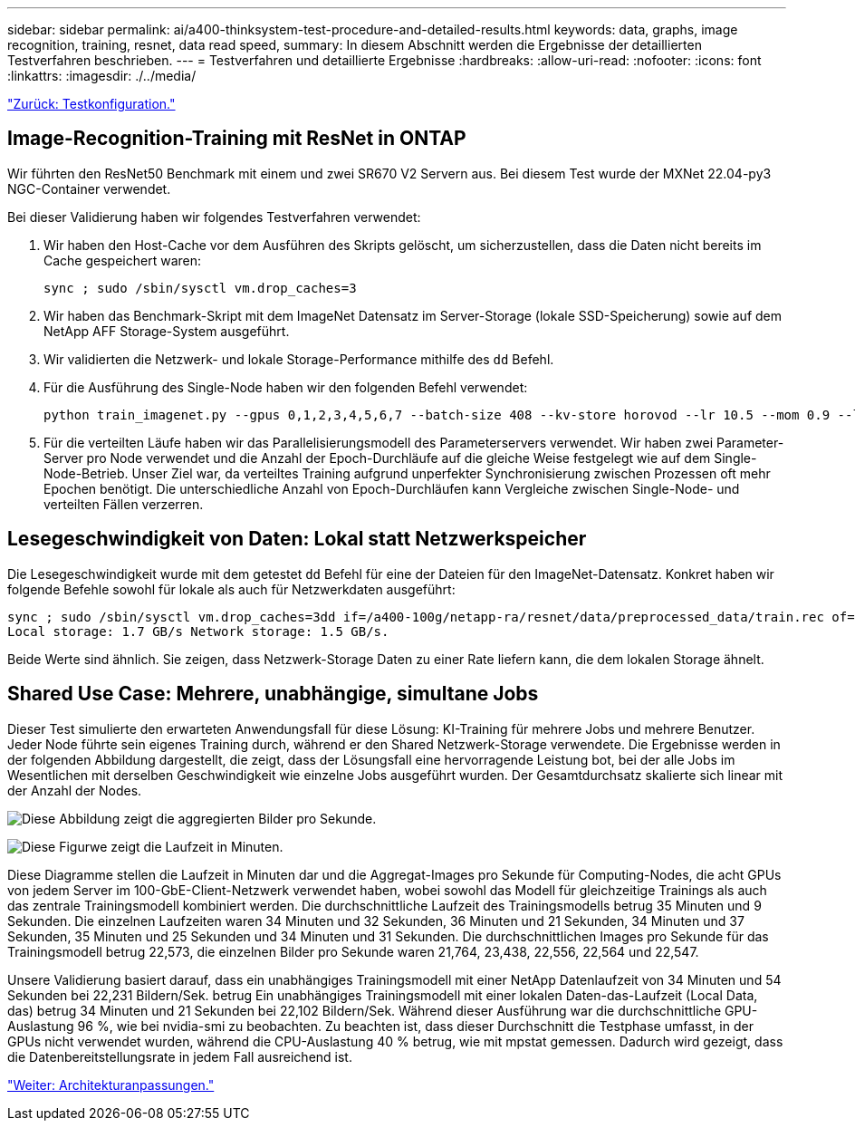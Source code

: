 ---
sidebar: sidebar 
permalink: ai/a400-thinksystem-test-procedure-and-detailed-results.html 
keywords: data, graphs, image recognition, training, resnet, data read speed, 
summary: In diesem Abschnitt werden die Ergebnisse der detaillierten Testverfahren beschrieben. 
---
= Testverfahren und detaillierte Ergebnisse
:hardbreaks:
:allow-uri-read: 
:nofooter: 
:icons: font
:linkattrs: 
:imagesdir: ./../media/


link:a400-thinksystem-test-configuration.html["Zurück: Testkonfiguration."]



== Image-Recognition-Training mit ResNet in ONTAP

Wir führten den ResNet50 Benchmark mit einem und zwei SR670 V2 Servern aus. Bei diesem Test wurde der MXNet 22.04-py3 NGC-Container verwendet.

Bei dieser Validierung haben wir folgendes Testverfahren verwendet:

. Wir haben den Host-Cache vor dem Ausführen des Skripts gelöscht, um sicherzustellen, dass die Daten nicht bereits im Cache gespeichert waren:
+
....
sync ; sudo /sbin/sysctl vm.drop_caches=3
....
. Wir haben das Benchmark-Skript mit dem ImageNet Datensatz im Server-Storage (lokale SSD-Speicherung) sowie auf dem NetApp AFF Storage-System ausgeführt.
. Wir validierten die Netzwerk- und lokale Storage-Performance mithilfe des `dd` Befehl.
. Für die Ausführung des Single-Node haben wir den folgenden Befehl verwendet:
+
....
python train_imagenet.py --gpus 0,1,2,3,4,5,6,7 --batch-size 408 --kv-store horovod --lr 10.5 --mom 0.9 --lr-step-epochs pow2 --lars-eta 0.001 --label-smoothing 0.1 --wd 5.0e-05 --warmup-epochs 2 --eval-period 4 --eval-offset 2 --optimizer sgdwfastlars --network resnet-v1b-stats-fl --num-layers 50 --num-epochs 37 --accuracy-threshold 0.759 --seed 27081 --dtype float16 --disp-batches 20 --image-shape 4,224,224 --fuse-bn-relu 1 --fuse-bn-add-relu 1 --bn-group 1 --min-random-area 0.05 --max-random-area 1.0 --conv-algo 1 --force-tensor-core 1 --input-layout NHWC --conv-layout NHWC --batchnorm-layout NHWC --pooling-layout NHWC --batchnorm-mom 0.9 --batchnorm-eps 1e-5 --data-train /data/train.rec --data-train-idx /data/train.idx --data-val /data/val.rec --data-val-idx /data/val.idx --dali-dont-use-mmap 0 --dali-hw-decoder-load 0 --dali-prefetch-queue 5 --dali-nvjpeg-memory-padding 256 --input-batch-multiplier 1 --dali- threads 6 --dali-cache-size 0 --dali-roi-decode 1 --dali-preallocate-width 5980 --dali-preallocate-height 6430 --dali-tmp-buffer-hint 355568328 --dali-decoder-buffer-hint 1315942 --dali-crop-buffer-hint 165581 --dali-normalize-buffer-hint 441549 --profile 0 --e2e-cuda-graphs 0 --use-dali
....
. Für die verteilten Läufe haben wir das Parallelisierungsmodell des Parameterservers verwendet. Wir haben zwei Parameter-Server pro Node verwendet und die Anzahl der Epoch-Durchläufe auf die gleiche Weise festgelegt wie auf dem Single-Node-Betrieb. Unser Ziel war, da verteiltes Training aufgrund unperfekter Synchronisierung zwischen Prozessen oft mehr Epochen benötigt. Die unterschiedliche Anzahl von Epoch-Durchläufen kann Vergleiche zwischen Single-Node- und verteilten Fällen verzerren.




== Lesegeschwindigkeit von Daten: Lokal statt Netzwerkspeicher

Die Lesegeschwindigkeit wurde mit dem getestet `dd` Befehl für eine der Dateien für den ImageNet-Datensatz. Konkret haben wir folgende Befehle sowohl für lokale als auch für Netzwerkdaten ausgeführt:

....
sync ; sudo /sbin/sysctl vm.drop_caches=3dd if=/a400-100g/netapp-ra/resnet/data/preprocessed_data/train.rec of=/dev/null bs=512k count=2048Results (average of 5 runs):
Local storage: 1.7 GB/s Network storage: 1.5 GB/s.
....
Beide Werte sind ähnlich. Sie zeigen, dass Netzwerk-Storage Daten zu einer Rate liefern kann, die dem lokalen Storage ähnelt.



== Shared Use Case: Mehrere, unabhängige, simultane Jobs

Dieser Test simulierte den erwarteten Anwendungsfall für diese Lösung: KI-Training für mehrere Jobs und mehrere Benutzer. Jeder Node führte sein eigenes Training durch, während er den Shared Netzwerk-Storage verwendete. Die Ergebnisse werden in der folgenden Abbildung dargestellt, die zeigt, dass der Lösungsfall eine hervorragende Leistung bot, bei der alle Jobs im Wesentlichen mit derselben Geschwindigkeit wie einzelne Jobs ausgeführt wurden. Der Gesamtdurchsatz skalierte sich linear mit der Anzahl der Nodes.

image:a400-thinksystem-image8.png["Diese Abbildung zeigt die aggregierten Bilder pro Sekunde."]

image:a400-thinksystem-image9.png["Diese Figurwe zeigt die Laufzeit in Minuten."]

Diese Diagramme stellen die Laufzeit in Minuten dar und die Aggregat-Images pro Sekunde für Computing-Nodes, die acht GPUs von jedem Server im 100-GbE-Client-Netzwerk verwendet haben, wobei sowohl das Modell für gleichzeitige Trainings als auch das zentrale Trainingsmodell kombiniert werden. Die durchschnittliche Laufzeit des Trainingsmodells betrug 35 Minuten und 9 Sekunden. Die einzelnen Laufzeiten waren 34 Minuten und 32 Sekunden, 36 Minuten und 21 Sekunden, 34 Minuten und 37 Sekunden, 35 Minuten und 25 Sekunden und 34 Minuten und 31 Sekunden. Die durchschnittlichen Images pro Sekunde für das Trainingsmodell betrug 22,573, die einzelnen Bilder pro Sekunde waren 21,764, 23,438, 22,556, 22,564 und 22,547.

Unsere Validierung basiert darauf, dass ein unabhängiges Trainingsmodell mit einer NetApp Datenlaufzeit von 34 Minuten und 54 Sekunden bei 22,231 Bildern/Sek. betrug Ein unabhängiges Trainingsmodell mit einer lokalen Daten-das-Laufzeit (Local Data, das) betrug 34 Minuten und 21 Sekunden bei 22,102 Bildern/Sek. Während dieser Ausführung war die durchschnittliche GPU-Auslastung 96 %, wie bei nvidia-smi zu beobachten. Zu beachten ist, dass dieser Durchschnitt die Testphase umfasst, in der GPUs nicht verwendet wurden, während die CPU-Auslastung 40 % betrug, wie mit mpstat gemessen. Dadurch wird gezeigt, dass die Datenbereitstellungsrate in jedem Fall ausreichend ist.

link:a400-thinksystem-architecture-adjustments.html["Weiter: Architekturanpassungen."]
